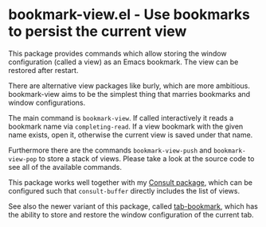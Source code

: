 * bookmark-view.el - Use bookmarks to persist the current view

#+html: <a href="https://www.gnu.org/software/emacs/"><img alt="GNU Emacs" src="https://github.com/minad/corfu/blob/screenshots/emacs.svg?raw=true"/></a>
#+html: <a href="https://melpa.org/#/bookmark-view"><img alt="MELPA" src="https://melpa.org/packages/bookmark-view-badge.svg"/></a>
#+html: <a href="https://stable.melpa.org/#/bookmark-view"><img alt="MELPA Stable" src="https://stable.melpa.org/packages/bookmark-view-badge.svg"/></a>

This package provides commands which allow storing the window configuration
(called a view) as an Emacs bookmark. The view can be restored after restart.

There are alternative view packages like burly, which are more ambitious.
bookmark-view aims to be the simplest thing that marries bookmarks and window
configurations.

The main command is =bookmark-view=. If called interactively it reads a bookmark
name via =completing-read=. If a view bookmark with the given name exists, open
it, otherwise the current view is saved under that name.

Furthermore there are the commands =bookmark-view-push= and =bookmark-view-pop=
to store a stack of views. Please take a look at the source code to see all of
the available commands.

This package works well together with my [[https://github.com/minad/consult][Consult package]], which can be
configured such that =consult-buffer= directly includes the list of views.

See also the newer variant of this package, called [[https://github.com/minad/tab-bookmark][tab-bookmark]], which has
the ability to store and restore the window configuration of the current tab.

